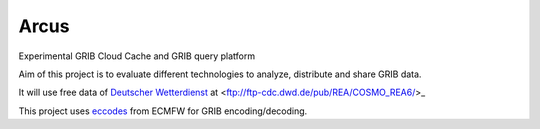 ============
Arcus
============

Experimental GRIB Cloud Cache and GRIB query platform

Aim of this project is to evaluate different technologies to analyze, distribute and share GRIB data.

It will use free data of `Deutscher Wetterdienst <http://www.dwd.de/>`_ at <ftp://ftp-cdc.dwd.de/pub/REA/COSMO_REA6/>_

This project uses `eccodes <https://software.ecmwf.int/wiki/display/ECC/ecCodes+Home>`_ from ECMFW for GRIB encoding/decoding.